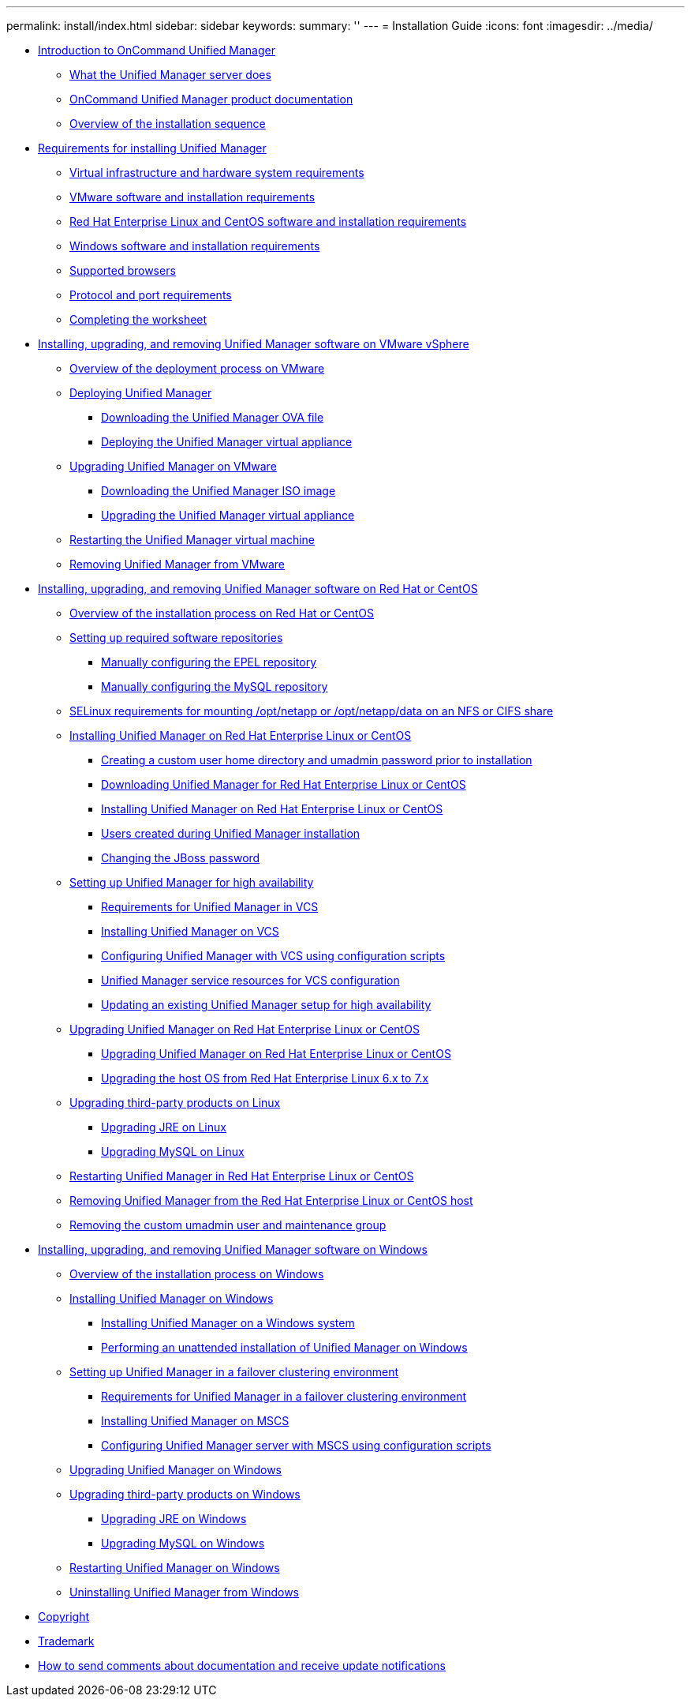 ---
permalink: install/index.html
sidebar: sidebar
keywords: 
summary: ''
---
= Installation Guide
:icons: font
:imagesdir: ../media/

* xref:concept-introduction-to-unified-manager.adoc[Introduction to OnCommand Unified Manager]
 ** xref:concept-what-the-unified-manager-server-does.adoc[What the Unified Manager server does]
 ** xref:reference-oncommand-unified-manager-product-documentation.adoc[OnCommand Unified Manager product documentation]
 ** xref:concept-overview-of-the-installation-sequence-um.adoc[Overview of the installation sequence]
* xref:concept-requirements-for-installing-unified-manager.adoc[Requirements for installing Unified Manager]
 ** xref:concept-virtual-infrastructure-or-hardware-system-requirements.adoc[Virtual infrastructure and hardware system requirements]
 ** xref:reference-vmware-software-and-installation-requirements.adoc[VMware software and installation requirements]
 ** xref:reference-red-hat-and-centos-software-and-installation-requirements.adoc[Red Hat Enterprise Linux and CentOS software and installation requirements]
 ** xref:reference-windows-software-and-installation-requirements.adoc[Windows software and installation requirements]
 ** xref:concept-browser-and-platform-requirements.adoc[Supported browsers]
 ** xref:reference-protocol-and-port-requirements.adoc[Protocol and port requirements]
 ** xref:reference-completing-the-worksheet-um.adoc[Completing the worksheet]
* xref:concept-installing-upgrading-and-removing-unified-manager-software-on-vmware-vsphere.adoc[Installing, upgrading, and removing Unified Manager software on VMware vSphere]
 ** xref:concept-overview-of-the-deployment-process.adoc[Overview of the deployment process on VMware]
 ** xref:task-deploying-unified-manager-vapp.adoc[Deploying Unified Manager]
  *** xref:task-downloading-the-unified-manager-ova-file.adoc[Downloading the Unified Manager OVA file]
  *** xref:task-deploying-the-unified-manager-virtual-appliance-vapp.adoc[Deploying the Unified Manager virtual appliance]
 ** xref:task-upgrading-unified-manager-vapp.adoc[Upgrading Unified Manager on VMware]
  *** xref:task-downloading-the-unified-manager-iso-image-vapp.adoc[Downloading the Unified Manager ISO image]
  *** xref:task-upgrading-the-unified-manager-virtual-appliance-vapp.adoc[Upgrading the Unified Manager virtual appliance]
 ** xref:task-restarting-the-unified-manager-virtual-machine.adoc[Restarting the Unified Manager virtual machine]
 ** xref:task-removing-unified-manager-vapp.adoc[Removing Unified Manager from VMware]
* xref:concept-install-upgrade-and-remove-unified-manager-software.adoc[Installing, upgrading, and removing Unified Manager software on Red Hat or CentOS]
 ** xref:concept-overview-of-the-installation-process-on-red-hat.adoc[Overview of the installation process on Red Hat or CentOS]
 ** xref:concept-setting-up-required-software-repositories-um.adoc[Setting up required software repositories]
  *** xref:task-manually-configuring-the-epel-repository.adoc[Manually configuring the EPEL repository]
  *** xref:task-manually-configuring-the-mysql-repository.adoc[Manually configuring the MySQL repository]
 ** xref:task-selinux-requirements-for-mounting-opt-netapp-or-opt-netapp-data-on-an-nfs-or-cifs-share.adoc[SELinux requirements for mounting /opt/netapp or /opt/netapp/data on an NFS or CIFS share]
 ** xref:concept-installing-unified-manager-on-rhel-or-centos.adoc[Installing Unified Manager on Red Hat Enterprise Linux or CentOS]
  *** xref:task-creating-a-custom-user-home-directory-and-umadmin-user-prior-to-installation.adoc[Creating a custom user home directory and umadmin password prior to installation]
  *** xref:task-downloading-unified-manager.adoc[Downloading Unified Manager for Red Hat Enterprise Linux or CentOS]
  *** xref:task-installing-unified-manager-linux.adoc[Installing Unified Manager on Red Hat Enterprise Linux or CentOS]
  *** xref:reference-users-created-in-unified-manager.adoc[Users created during Unified Manager installation]
  *** xref:task-changing-the-jboss-password.adoc[Changing the JBoss password]
 ** xref:concept-setting-up-unified-manager-for-high-availability-rhel.adoc[Setting up Unified Manager for high availability]
  *** xref:concept-requirements-for-unified-manager-in-vcs.adoc[Requirements for Unified Manager in VCS]
  *** xref:task-installing-the-unified-manager-in-vcs-um.adoc[Installing Unified Manager on VCS]
  *** xref:task-setting-up-unified-manager-server-with-vcs-using-configuration-scripts.adoc[Configuring Unified Manager with VCS using configuration scripts]
  *** xref:concept-unified-manager-service-resources-for-vcs-configuration.adoc[Unified Manager service resources for VCS configuration]
  *** xref:task-configuring-existing-unified-manager-setup-to-high-availability.adoc[Updating an existing Unified Manager setup for high availability]
 ** xref:concept-upgrading-unified-manager-on-rhel-or-centos.adoc[Upgrading Unified Manager on Red Hat Enterprise Linux or CentOS]
  *** xref:task-upgrading-unified-manager.adoc[Upgrading Unified Manager on Red Hat Enterprise Linux or CentOS]
  *** xref:task-upgrading-the-host-os-from-rhel-6-x-to-7-x.adoc[Upgrading the host OS from Red Hat Enterprise Linux 6.x to 7.x]
 ** xref:concept-upgrading-third-party-products-on-linux-um.adoc[Upgrading third-party products on Linux]
  *** xref:task-upgrading-openjdk-on-linux-ocum.adoc[Upgrading JRE on Linux]
  *** xref:task-upgrading-mysql-on-linux.adoc[Upgrading MySQL on Linux]
 ** xref:task-restarting-unified-manager.adoc[Restarting Unified Manager in Red Hat Enterprise Linux or CentOS]
 ** xref:task-removing-unified-manager.adoc[Removing Unified Manager from the Red Hat Enterprise Linux or CentOS host]
 ** xref:task-removing-custom-umadmin-user-and-maintenance-group.adoc[Removing the custom umadmin user and maintenance group]
* xref:concept-installing-upgrading-and-removing-unified-manager-software.adoc[Installing, upgrading, and removing Unified Manager software on Windows]
 ** xref:concept-overview-of-the-installation-process-on-windows.adoc[Overview of the installation process on Windows]
 ** xref:concept-installing-unified-manager-win.adoc[Installing Unified Manager on Windows]
  *** xref:task-installing-unified-manager-on-windows.adoc[Installing Unified Manager on a Windows system]
  *** xref:task-unattended-installation-of-unified-manager.adoc[Performing an unattended installation of Unified Manager on Windows]
 ** xref:concept-setting-up-unified-manager-within-mscs-environment.adoc[Setting up Unified Manager in a failover clustering environment]
  *** xref:concept-requirements-and-limitations-for-unified-manager-in-mscs.adoc[Requirements for Unified Manager in a failover clustering environment]
  *** xref:task-installing-unified-manager-in-mscs.adoc[Installing Unified Manager on MSCS]
  *** xref:task-configuring-unified-manager-server-using-configuration-scripts-mscs.adoc[Configuring Unified Manager server with MSCS using configuration scripts]
 ** xref:task-upgrading-to-unified-manager-on-microsoft-windows.adoc[Upgrading Unified Manager on Windows]
 ** xref:concept-upgrading-third-party-products-on-windows-um.adoc[Upgrading third-party products on Windows]
  *** xref:task-upgrading-openjdk-on-windows-ocum.adoc[Upgrading JRE on Windows]
  *** xref:task-upgrading-mysql-on-windows-ocum.adoc[Upgrading MySQL on Windows]
 ** xref:task-restarting-unified-manager-win.adoc[Restarting Unified Manager on Windows]
 ** xref:task-uninstalling-unified-manager-win.adoc[Uninstalling Unified Manager from Windows]
* xref:reference-copyright.adoc[Copyright]
* xref:reference-trademark.adoc[Trademark]
* xref:concept-how-to-send-comments-about-documentation-and-receive-update-notifications-netapp-post-preface.adoc[How to send comments about documentation and receive update notifications]
